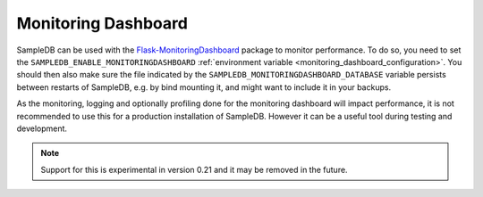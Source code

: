 .. _monitoring_dashboard:

Monitoring Dashboard
====================

SampleDB can be used with the `Flask-MonitoringDashboard <https://flask-monitoringdashboard.readthedocs.io/en/latest/index.html>`_ package to monitor performance. To do so, you need to set the ``SAMPLEDB_ENABLE_MONITORINGDASHBOARD`` :ref:`environment variable <monitoring_dashboard_configuration>`. You should then also make sure the file indicated by the ``SAMPLEDB_MONITORINGDASHBOARD_DATABASE`` variable persists between restarts of SampleDB, e.g. by bind mounting it, and might want to include it in your backups.

As the monitoring, logging and optionally profiling done for the monitoring dashboard will impact performance, it is not recommended to use this for a production installation of SampleDB. However it can be a useful tool during testing and development.

.. note:: Support for this is experimental in version 0.21 and it may be removed in the future.